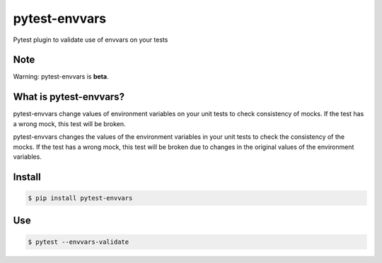 ==============
pytest-envvars
==============

.. image:: https://travis-ci.org/rafaelhenrique/pytest-envvars.svg?branch=master
    :target: https://travis-ci.org/rafaelhenrique/pytest-envvars
    :alt: See Build Status on Travis CI

Pytest plugin to validate use of envvars on your tests


Note
----

Warning: pytest-envvars is **beta**.

What is pytest-envvars?
-----------------------

pytest-envvars change values of environment variables on your unit tests to check consistency of mocks. If the test has a wrong mock, this test will be broken.

pytest-envvars changes the values of the environment variables in your unit tests to check the consistency of the mocks. If the test has a wrong mock, this test will be broken due to changes in the original values of the environment variables.

Install
-------

.. code-block:: bash

    $ pip install pytest-envvars

Use
---

.. code-block:: bash

    $ pytest --envvars-validate
